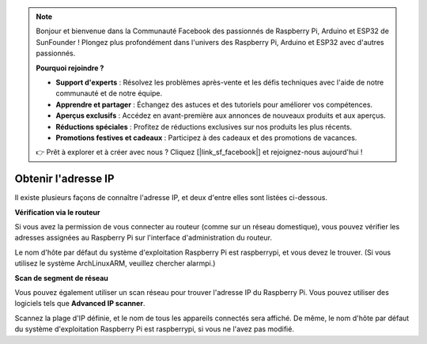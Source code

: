 
.. note::

    Bonjour et bienvenue dans la Communauté Facebook des passionnés de Raspberry Pi, Arduino et ESP32 de SunFounder ! Plongez plus profondément dans l'univers des Raspberry Pi, Arduino et ESP32 avec d'autres passionnés.

    **Pourquoi rejoindre ?**

    - **Support d'experts** : Résolvez les problèmes après-vente et les défis techniques avec l'aide de notre communauté et de notre équipe.
    - **Apprendre et partager** : Échangez des astuces et des tutoriels pour améliorer vos compétences.
    - **Aperçus exclusifs** : Accédez en avant-première aux annonces de nouveaux produits et aux aperçus.
    - **Réductions spéciales** : Profitez de réductions exclusives sur nos produits les plus récents.
    - **Promotions festives et cadeaux** : Participez à des cadeaux et des promotions de vacances.

    👉 Prêt à explorer et à créer avec nous ? Cliquez [|link_sf_facebook|] et rejoignez-nous aujourd'hui !

.. _get_ip:

Obtenir l'adresse IP
=========================

Il existe plusieurs façons de connaître l'adresse IP, et deux d'entre elles sont listées ci-dessous.

**Vérification via le routeur**

Si vous avez la permission de vous connecter au routeur (comme sur un réseau domestique), vous pouvez vérifier les adresses assignées au Raspberry Pi sur l'interface d'administration du routeur.

Le nom d'hôte par défaut du système d'exploitation Raspberry Pi est raspberrypi, et vous devez le trouver. (Si vous utilisez le système ArchLinuxARM, veuillez chercher alarmpi.)

**Scan de segment de réseau**

Vous pouvez également utiliser un scan réseau pour trouver l'adresse IP du Raspberry Pi. Vous pouvez utiliser des logiciels tels que **Advanced IP scanner**.

Scannez la plage d'IP définie, et le nom de tous les appareils connectés sera affiché. De même, le nom d'hôte par défaut du système d'exploitation Raspberry Pi est raspberrypi, si vous ne l'avez pas modifié.
